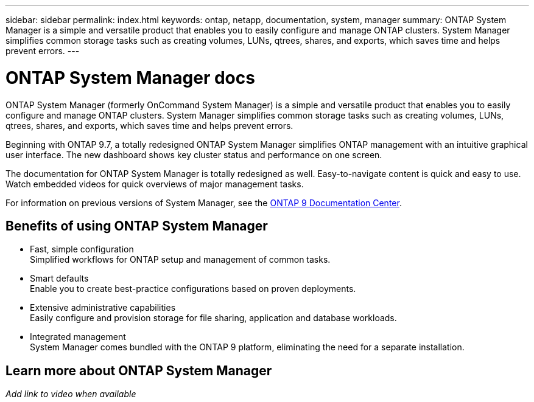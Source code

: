 ---
sidebar: sidebar
permalink: index.html
keywords: ontap, netapp, documentation, system, manager
summary: ONTAP System Manager is a simple and versatile product that enables you to easily configure and manage ONTAP clusters. System Manager simplifies common storage tasks such as creating volumes, LUNs, qtrees, shares, and exports, which saves time and helps prevent errors.
---

= ONTAP System Manager docs
:hardbreaks:
:nofooter:
:icons: font
:linkattrs:
:imagesdir: ./media/

[.lead]
ONTAP System Manager (formerly OnCommand System Manager) is a simple and versatile product that enables you to easily configure and manage ONTAP clusters. System Manager simplifies common storage tasks such as creating volumes, LUNs, qtrees, shares, and exports, which saves time and helps prevent errors.

Beginning with ONTAP 9.7, a totally redesigned ONTAP System Manager simplifies ONTAP management with an intuitive graphical user interface. The new dashboard shows key cluster status and performance on one screen.

The documentation for ONTAP System Manager is totally redesigned as well. Easy-to-navigate content is quick and easy to use. Watch embedded videos for quick overviews of major management tasks.

For information on previous versions of System Manager, see the link:https://docs.netapp.com/ontap-9/index.jsp[ONTAP 9 Documentation Center].

== Benefits of using ONTAP System Manager

* Fast, simple configuration
Simplified workflows for ONTAP setup and management of common tasks.
* Smart defaults
Enable you to create best-practice configurations based on proven deployments.
* Extensive administrative capabilities
Easily configure and provision storage for file sharing, application and database workloads.
* Integrated management
System Manager comes bundled with the ONTAP 9 platform, eliminating the need for a separate installation.

== Learn more about ONTAP System Manager
_Add link to video when available_
